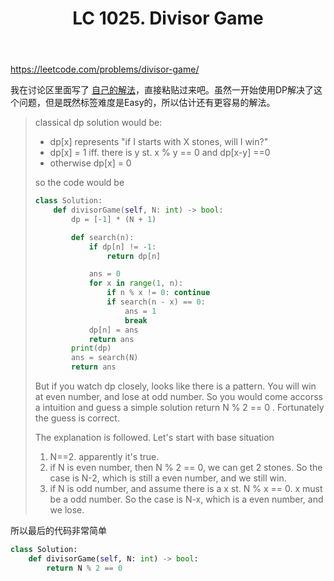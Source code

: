 #+title: LC 1025. Divisor Game

https://leetcode.com/problems/divisor-game/

我在讨论区里面写了 [[https://leetcode.com/problems/divisor-game/discuss/704470/Use-DP-to-get-some-intuition.-Python-code][自己的解法]]，直接粘贴过来吧。虽然一开始使用DP解决了这个问题，但是既然标签难度是Easy的，所以估计还有更容易的解法。

#+BEGIN_QUOTE
classical dp solution would be:
- dp[x] represents "if I starts with X stones, will I win?"
- dp[x] = 1 iff. there is y st. x % y == 0 and dp[x-y] ==0
- otherwise dp[x] = 0

so the code would be

#+BEGIN_SRC python
class Solution:
    def divisorGame(self, N: int) -> bool:
        dp = [-1] * (N + 1)

        def search(n):
            if dp[n] != -1:
                return dp[n]

            ans = 0
            for x in range(1, n):
                if n % x != 0: continue
                if search(n - x) == 0:
                    ans = 1
                    break
            dp[n] = ans
            return ans
		print(dp)
        ans = search(N)
        return ans
#+END_SRC

But if you watch dp closely, looks like there is a pattern. You will win at even number, and lose at odd number. So you would come accorss a intuition and guess a simple solution return N % 2 == 0 . Fortunately the guess is correct.

The explanation is followed. Let's start with base situation

1. N==2. apparently it's true.
2. if N is even number, then N % 2 == 0, we can get 2 stones. So the case is N-2, which is still a even number, and we still win.
3. if N is odd number, and assume there is a x st. N % x == 0. x must be a odd number. So the case is N-x, which is a even number, and we lose.
#+END_QUOTE

所以最后的代码非常简单

#+BEGIN_SRC python
class Solution:
    def divisorGame(self, N: int) -> bool:
        return N % 2 == 0
#+END_SRC
